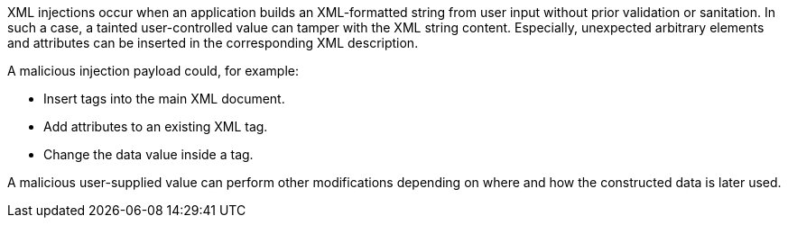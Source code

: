 XML injections occur when an application builds an XML-formatted string from
user input without prior validation or sanitation. In such a case, a tainted 
user-controlled value can tamper with the XML string content. Especially,
unexpected arbitrary elements and attributes can be inserted in the
corresponding XML description.

A malicious injection payload could, for example:

* Insert tags into the main XML document.
* Add attributes to an existing XML tag.
* Change the data value inside a tag.

A malicious user-supplied value can perform other modifications depending on
where and how the constructed data is later used.